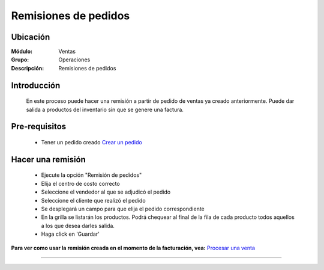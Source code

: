 =====================
Remisiones de pedidos
=====================

Ubicación
=========

:Módulo:
  Ventas

:Grupo:
 Operaciones

:Descripción:
  Remisiones de pedidos


Introducción
============

	En este proceso puede hacer una remisión a partir de pedido de ventas ya creado anteriormente. Puede dar salida a productos del inventario sin que se genere una factura.


Pre-requisitos
==============

	- Tener un pedido creado `Crear un pedido <../../../ventas/standard/procesos/frm_administrador_pedidos.html>`_


Hacer una remisión
==================

	- Ejecute la opción "Remisión de pedidos"
	- Elija el centro de costo correcto
	- Seleccione el vendedor al que se adjudicó el pedido
	- Seleccione el cliente que realizó el pedido
	- Se desplegará un campo para que elija el pedido correspondiente
	- En la grilla se listarán los productos. Podrá chequear al final de la fila de cada producto todos aquellos a los que desea darles salida.
	- Haga click en 'Guardar' |save.bmp|

**Para ver como usar la remisión creada en el momento de la facturación, vea:** `Procesar una venta <../../../ventas/standard/procesos/frm_facturacion.html#crear-una-factura-procesar-una-venta>`_


---------------------------------------------------------


.. |codbar.png| image:: /_images/generales/codbar.png
.. |printer_q.bmp| image:: /_images/generales/printer_q.bmp
.. |calendaricon.gif| image:: /_images/generales/calendaricon.gif
.. |gear.bmp| image:: /_images/generales/gear.bmp
.. |openfolder.bmp| image:: /_images/generales/openfold.bmp
.. |library_listview.bmp| image:: /_images/generales/library_listview.png
.. |plus.bmp| image:: /_images/generales/plus.bmp
.. |wzedit.bmp| image:: /_images/generales/wzedit.bmp
.. |buscar.bmp| image:: /_images/generales/buscar.bmp
.. |delete.bmp| image:: /_images/generales/delete.bmp
.. |btn_ok.bmp| image:: /_images/generales/btn_ok.bmp
.. |refresh.bmp| image:: /_images/generales/refresh.bmp
.. |descartar.bmp| image:: /_images/generales/descartar.bmp
.. |save.bmp| image:: /_images/generales/save.bmp
.. |wznew.bmp| image:: /_images/generales/wznew.bmp